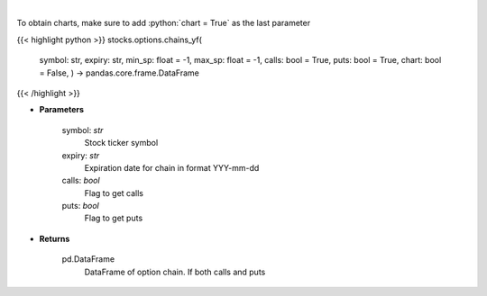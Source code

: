 .. role:: python(code)
    :language: python
    :class: highlight

|

.. raw:: html

    <h3>
    > Get full option chains with calculated greeks
    </h3>

To obtain charts, make sure to add :python:`chart = True` as the last parameter

{{< highlight python >}}
stocks.options.chains_yf(
    symbol: str,
    expiry: str,
    min\_sp: float = -1, max\_sp: float = -1, calls: bool = True,
    puts: bool = True,
    chart: bool = False,
    ) -> pandas.core.frame.DataFrame
{{< /highlight >}}

* **Parameters**

    symbol: *str*
        Stock ticker symbol
    expiry: *str*
        Expiration date for chain in format YYY-mm-dd
    calls: *bool*
        Flag to get calls
    puts: *bool*
        Flag to get puts

    
* **Returns**

    pd.DataFrame
        DataFrame of option chain.  If both calls and puts
    